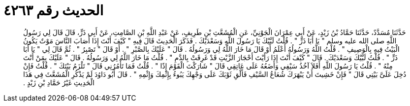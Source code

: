 
= الحديث رقم ٤٢٦٣

[quote.hadith]
حَدَّثَنَا مُسَدَّدٌ، حَدَّثَنَا حَمَّادُ بْنُ زَيْدٍ، عَنْ أَبِي عِمْرَانَ الْجَوْنِيِّ، عَنِ الْمُشَعَّثِ بْنِ طَرِيفٍ، عَنْ عَبْدِ اللَّهِ بْنِ الصَّامِتِ، عَنْ أَبِي ذَرٍّ، قَالَ قَالَ لِي رَسُولُ اللَّهِ صلى الله عليه وسلم ‏"‏ يَا أَبَا ذَرٍّ ‏"‏ ‏.‏ قُلْتُ لَبَّيْكَ يَا رَسُولَ اللَّهِ وَسَعْدَيْكَ ‏.‏ فَذَكَرَ الْحَدِيثَ قَالَ فِيهِ ‏"‏ كَيْفَ أَنْتَ إِذَا أَصَابَ النَّاسَ مَوْتٌ يَكُونُ الْبَيْتُ فِيهِ بِالْوَصِيفِ ‏"‏ ‏.‏ قُلْتُ اللَّهُ وَرَسُولُهُ أَعْلَمُ أَوْ قَالَ مَا خَارَ اللَّهُ لِي وَرَسُولُهُ ‏.‏ قَالَ ‏"‏ عَلَيْكَ بِالصَّبْرِ ‏"‏ ‏.‏ أَوْ قَالَ ‏"‏ تَصْبِرُ ‏"‏ ‏.‏ ثُمَّ قَالَ لِي ‏"‏ يَا أَبَا ذَرٍّ ‏"‏ ‏.‏ قُلْتُ لَبَّيْكَ وَسَعْدَيْكَ ‏.‏ قَالَ ‏"‏ كَيْفَ أَنْتَ إِذَا رَأَيْتَ أَحْجَارَ الزَّيْتِ قَدْ غَرِقَتْ بِالدَّمِ ‏"‏ ‏.‏ قُلْتُ مَا خَارَ اللَّهُ لِي وَرَسُولُهُ ‏.‏ قَالَ ‏"‏ عَلَيْكَ بِمَنْ أَنْتَ مِنْهُ ‏"‏ ‏.‏ قُلْتُ يَا رَسُولَ اللَّهِ أَفَلاَ آخُذُ سَيْفِي وَأَضَعُهُ عَلَى عَاتِقِي قَالَ ‏"‏ شَارَكْتَ الْقَوْمَ إِذًا ‏"‏ ‏.‏ قُلْتُ فَمَا تَأْمُرُنِي قَالَ ‏"‏ تَلْزَمُ بَيْتَكَ ‏"‏ ‏.‏ قُلْتُ فَإِنْ دُخِلَ عَلَىَّ بَيْتِي قَالَ ‏"‏ فَإِنْ خَشِيتَ أَنْ يَبْهَرَكَ شُعَاعُ السَّيْفِ فَأَلْقِ ثَوْبَكَ عَلَى وَجْهِكَ يَبُوءُ بِإِثْمِكَ وَإِثْمِهِ ‏"‏ ‏.‏ قَالَ أَبُو دَاوُدَ لَمْ يَذْكُرِ الْمُشَعَّثَ فِي هَذَا الْحَدِيثِ غَيْرُ حَمَّادِ بْنِ زَيْدٍ ‏.‏